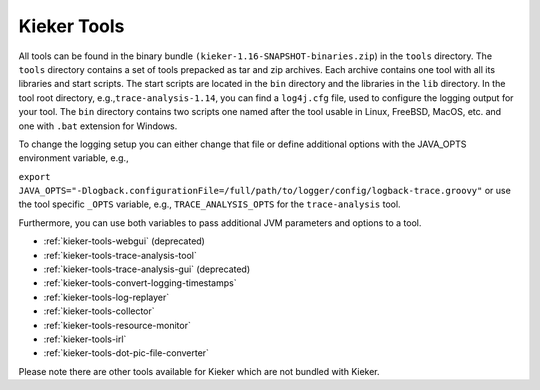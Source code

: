 .. _kieker-tools:

Kieker Tools 
============

All tools can be found in the binary bundle
``(kieker-1.16-SNAPSHOT-binaries.zip``) in the ``tools`` directory. The
``tools`` directory contains a set of tools prepacked as tar and zip
archives. Each archive contains one tool with all its libraries and
start scripts. The start scripts are located in the ``bin`` directory
and the libraries in the ``lib`` directory. In the tool root directory,
e.g.,\ ``trace-analysis-1.14``, you can find a ``log4j.cfg`` file, used
to configure the logging output for your tool. The ``bin`` directory
contains two scripts one named after the tool usable in Linux, FreeBSD,
MacOS, etc. and one with ``.bat`` extension for Windows.

To change the logging setup you can either change that file or define
additional options with the JAVA_OPTS environment variable, e.g.,

``export JAVA_OPTS="-Dlogback.configurationFile=/full/path/to/logger/config/logback-trace.groovy"``
or use the tool specific ``_OPTS`` variable, e.g.,
``TRACE_ANALYSIS_OPTS`` for the ``trace-analysis`` tool.

Furthermore, you can use both variables to pass additional JVM
parameters and options to a tool.

-  :ref:`kieker-tools-webgui` (deprecated)
-  :ref:`kieker-tools-trace-analysis-tool`
-  :ref:`kieker-tools-trace-analysis-gui` (deprecated)
-  :ref:`kieker-tools-convert-logging-timestamps`
-  :ref:`kieker-tools-log-replayer`
-  :ref:`kieker-tools-collector`
-  :ref:`kieker-tools-resource-monitor`

-  :ref:`kieker-tools-irl`
-  :ref:`kieker-tools-dot-pic-file-converter`

Please note there are other tools available for Kieker which are not
bundled with Kieker.

